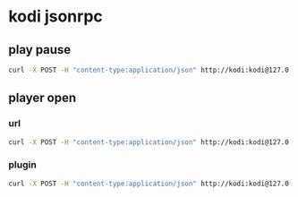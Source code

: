 #+STARTUP: content
* kodi jsonrpc
** play pause

#+begin_src sh
curl -X POST -H "content-type:application/json" http://kodi:kodi@127.0.0.1:8080/jsonrpc -d '{"jsonrpc": "2.0", "method": "Player.PlayPause","params":{"playerid":1}}'
#+end_src

** player open
*** url

#+begin_src sh
curl -X POST -H "content-type:application/json" http://kodi:kodi@127.0.0.1:8080/jsonrpc -d '{"jsonrpc": "2.0", "method": "Player.Open","params": {"item": { "file": "https://www.youtube.com/watch?v=ME4r4D3U-2k" } }}'
#+end_src

*** plugin

#+begin_src sh
curl -X POST -H "content-type:application/json" http://kodi:kodi@127.0.0.1:8080/jsonrpc -d '{"jsonrpc": "2.0", "method": "Player.Open","params": {"item": { "file": "plugin://plugin.video.youtube/play/?video_id=Jy0DTu4BF6Q" } }}'
#+end_src
